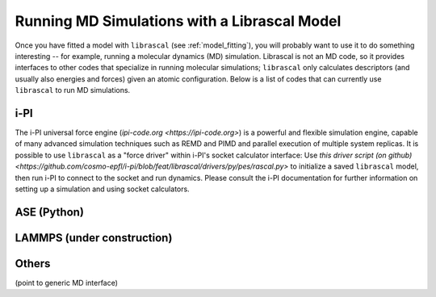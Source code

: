 .. _running_md:

Running MD Simulations with a Librascal Model
=============================================

Once you have fitted a model with ``librascal`` (see :ref:`model_fitting`), you will
probably want to use it to do something interesting -- for example, running a
molecular dynamics (MD) simulation.  Librascal is not an MD code, so it provides
interfaces to other codes that specialize in running molecular simulations;
``librascal`` only calculates descriptors (and usually also energies and forces)
given an atomic configuration.  Below is a list of codes that can currently use
``librascal`` to run MD simulations.

i-PI
----

The i-PI universal force engine (`ipi-code.org <https://ipi-code.org>`) is a
powerful and flexible simulation engine, capable of many advanced simulation
techniques such as REMD and PIMD and parallel execution of multiple system
replicas.  It is possible to use ``librascal`` as a "force driver" within i-PI's
socket calculator interface: Use `this driver script (on github)
<https://github.com/cosmo-epfl/i-pi/blob/feat/librascal/drivers/py/pes/rascal.py>`
to initialize a saved ``librascal`` model, then run i-PI to connect to the
socket and run dynamics.  Please consult the i-PI documentation for further
information on setting up a simulation and using socket calculators.

ASE (Python)
------------

LAMMPS (under construction)
---------------------------

Others
------

(point to generic MD interface)
